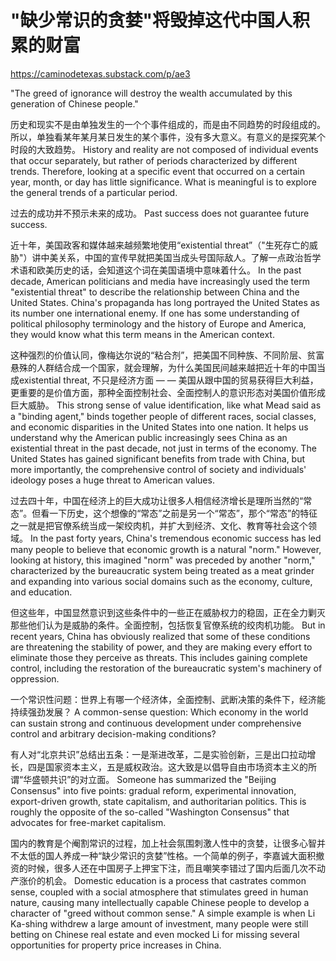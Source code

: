 * "缺少常识的贪婪"将毁掉这代中国人积累的财富
:PROPERTIES:
:CUSTOM_ID: 缺少常识的贪婪将毁掉这代中国人积累的财富
:END:
https://caminodetexas.substack.com/p/ae3

"The greed of ignorance will destroy the wealth accumulated by this generation of Chinese people."

历史和现实不是由单独发生的一个个事件组成的，而是由不同趋势的时段组成的。所以，单独看某年某月某日发生的某个事件，没有多大意义。有意义的是探究某个时段的大致趋势。 History and reality are not composed of individual events that occur separately, but rather of periods characterized by different trends. Therefore, looking at a specific event that occurred on a certain year, month, or day has little significance. What is meaningful is to explore the general trends of a particular period.

过去的成功并不预示未来的成功。 Past success does not guarantee future success.

近十年，美国政客和媒体越来越频繁地使用“existential threat”（"生死存亡的威胁"）讲中美关系，中国的宣传早就把美国当成头号国际敌人。了解一点政治哲学术语和欧美历史的话，会知道这个词在美国语境中意味着什么。 In the past decade, American politicians and media have increasingly used the term "existential threat" to describe the relationship between China and the United States. China's propaganda has long portrayed the United States as its number one international enemy. If one has some understanding of political philosophy terminology and the history of Europe and America, they would know what this term means in the American context.

这种强烈的价值认同，像梅达尔说的“粘合剂”，把美国不同种族、不同阶层、贫富悬殊的人群结合成一个国家，就会理解，为什么美国民间越来越把近十年的中国当成existential threat, 不只是经济方面 --- --- 美国从跟中国的贸易获得巨大利益，更重要的是价值方面，那种全面控制社会、全面控制人的意识形态对美国价值形成巨大威胁。 This strong sense of value identification, like what Mead said as a "binding agent," binds together people of different races, social classes, and economic disparities in the United States into one nation. It helps us understand why the American public increasingly sees China as an existential threat in the past decade, not just in terms of the economy. The United States has gained significant benefits from trade with China, but more importantly, the comprehensive control of society and individuals' ideology poses a huge threat to American values.

过去四十年，中国在经济上的巨大成功让很多人相信经济增长是理所当然的“常态”。但看一下历史，这个想像的“常态”之前是另一个“常态”，那个“常态”的特征之一就是把官僚系统当成一架绞肉机，并扩大到经济、文化、教育等社会这个领域。 In the past forty years, China's tremendous economic success has led many people to believe that economic growth is a natural "norm." However, looking at history, this imagined "norm" was preceded by another "norm," characterized by the bureaucratic system being treated as a meat grinder and expanding into various social domains such as the economy, culture, and education.

但这些年，中国显然意识到这些条件中的一些正在威胁权力的稳固，正在全力剿灭那些他们认为是威胁的条件。全面控制，包括恢复官僚系统的绞肉机功能。 But in recent years, China has obviously realized that some of these conditions are threatening the stability of power, and they are making every effort to eliminate those they perceive as threats. This includes gaining complete control, including the restoration of the bureaucratic system's machinery of oppression.

一个常识性问题：世界上有哪一个经济体，全面控制、武断决策的条件下，经济能持续强劲发展？ A common-sense question: Which economy in the world can sustain strong and continuous development under comprehensive control and arbitrary decision-making conditions?

有人对“北京共识”总结出五条：一是渐进改革，二是实验创新，三是出口拉动增长，四是国家资本主义，五是威权政治。这大致是以倡导自由市场资本主义的所谓“华盛顿共识”的对立面。 Someone has summarized the "Beijing Consensus" into five points: gradual reform, experimental innovation, export-driven growth, state capitalism, and authoritarian politics. This is roughly the opposite of the so-called "Washington Consensus" that advocates for free-market capitalism.

国内的教育是个阉割常识的过程，加上社会氛围刺激人性中的贪婪，让很多心智并不太低的国人养成一种“缺少常识的贪婪”性格。一个简单的例子，李嘉诚大面积撤资的时候，很多人还在中国房子上押宝下注，而且嘲笑李错过了国内后面几次不动产涨价的机会。 Domestic education is a process that castrates common sense, coupled with a social atmosphere that stimulates greed in human nature, causing many intellectually capable Chinese people to develop a character of "greed without common sense." A simple example is when Li Ka-shing withdrew a large amount of investment, many people were still betting on Chinese real estate and even mocked Li for missing several opportunities for property price increases in China.
